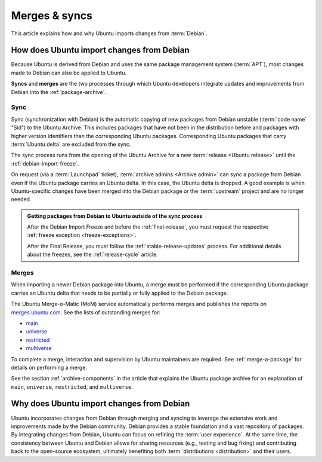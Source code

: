 .. _merges-syncs:

Merges & syncs
==============

This article explains how and why Ubuntu imports changes from :term:`Debian`.


How does Ubuntu import changes from Debian
------------------------------------------

Because Ubuntu is derived from Debian and uses the same package management system (:term:`APT`), most changes made to Debian can also be applied to Ubuntu.

**Syncs** and **merges** are the two processes through which Ubuntu developers integrate updates and improvements from Debian into the :ref:`package-archive`.


Sync
~~~~

Sync (synchronization with Debian) is the automatic copying of new packages from Debian unstable (:term:`code name` "Sid") to the Ubuntu Archive. This includes packages that have not been in the distribution before and packages with higher version identifiers than the corresponding Ubuntu packages. Corresponding Ubuntu packages that carry :term:`Ubuntu delta` are excluded from the sync.

The sync process runs from the opening of the Ubuntu Archive for a new :term:`release <Ubuntu release>` until the :ref:`debian-import-freeze`.

On request (via a :term:`Launchpad` ticket), :term:`archive admins <Archive admin>` can sync a package from Debian even if the Ubuntu package carries an Ubuntu delta. In this case, the Ubuntu delta is dropped. A good example is when Ubuntu-specific changes have been merged into the Debian package or the :term:`upstream` project and are no longer needed.

.. admonition:: Getting packages from Debian to Ubuntu outside of the sync process

    After the Debian Import Freeze and before the :ref:`final-release`, you must request the respective :ref:`freeze exception <freeze-exceptions>`.

    After the Final Release, you must follow the :ref:`stable-release-updates` process. For additional details about the freezes, see the :ref:`release-cycle` article.


Merges
~~~~~~

When importing a newer Debian package into Ubuntu, a merge must be performed if the corresponding Ubuntu package carries an Ubuntu delta that needs to be partially or fully applied to the Debian package.

The Ubuntu Merge-o-Matic (MoM) service automatically performs merges and publishes the reports on `merges.ubuntu.com <https://merges.ubuntu.com/>`_. See the lists of outstanding merges for:

* `main <https://merges.ubuntu.com/main.html>`_
* `universe <https://merges.ubuntu.com/universe.html>`_
* `restricted <https://merges.ubuntu.com/restricted.html>`_
* `multiverse <https://merges.ubuntu.com/multiverse.html>`_

.. TODO merging link

To complete a merge, interaction and supervision by Ubuntu maintainers are required. See :ref:`merge-a-package` for details on performing a merge.

See the section :ref:`archive-components` in the article that explains the Ubuntu package archive for an explanation of ``main``, ``universe``, ``restricted``, and ``multiverse``.


Why does Ubuntu import changes from Debian
------------------------------------------

Ubuntu incorporates changes from Debian through merging and syncing to leverage the extensive work and improvements made by the Debian community. Debian provides a stable foundation and a vast repository of packages. By integrating changes from Debian, Ubuntu can focus on refining the :term:`user experience`. At the same time, the consistency between Ubuntu and Debian allows for sharing resources (e.g., testing and bug fixing) and contributing back to the open-source ecosystem, ultimately benefiting both :term:`distributions <distribution>` and their users.
